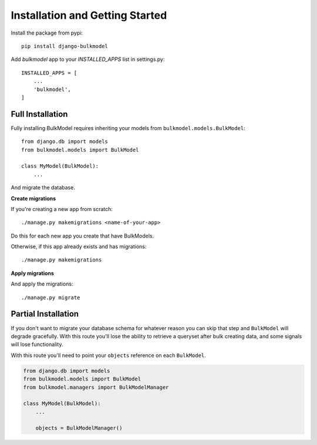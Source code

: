 Installation and Getting Started
==========================================

Install the package from pypi::

    pip install django-bulkmodel

Add `bulkmodel` app to your `INSTALLED_APPS` list in settings.py::

    INSTALLED_APPS = [
        ...
        'bulkmodel',
    ]


Full Installation
-------------------------

Fully installing BulkModel requires inheriting your models from ``bulkmodel.models.BulkModel``::

    from django.db import models
    from bulkmodel.models import BulkModel

    class MyModel(BulkModel):
        ...


And migrate the database.


**Create migrations**

If you're creating a new app from scratch::

    ./manage.py makemigrations <name-of-your-app>

Do this for each new app you create that have BulkModels.


Otherwise, if this app already exists and has migrations::

    ./manage.py makemigrations


**Apply migrations**

And apply the migrations::

    ./manage.py migrate


Partial Installation
------------------------

If you don't want to migrate your database schema for whatever reason you can skip that step
and ``BulkModel`` will degrade gracefully. With this route you'll lose the ability
to retrieve a queryset after bulk creating data, and some signals will lose functionality.

With this route you'll need to point your ``objects`` reference on each ``BulkModel``.

.. code-block:: python

    from django.db import models
    from bulkmodel.models import BulkModel
    from bulkmodel.managers import BulkModelManager

    class MyModel(BulkModel):
        ...

        objects = BulkModelManager()

